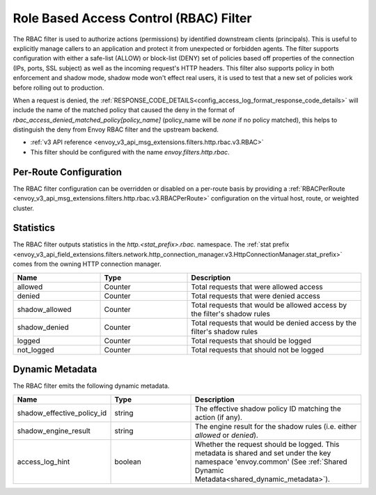 .. _config_http_filters_rbac:

Role Based Access Control (RBAC) Filter
=======================================

The RBAC filter is used to authorize actions (permissions) by identified downstream clients
(principals). This is useful to explicitly manage callers to an application and protect it from
unexpected or forbidden agents. The filter supports configuration with either a safe-list (ALLOW) or
block-list (DENY) set of policies based off properties of the connection (IPs, ports, SSL subject)
as well as the incoming request's HTTP headers. This filter also supports policy in both enforcement
and shadow mode, shadow mode won't effect real users, it is used to test that a new set of policies
work before rolling out to production.

When a request is denied, the :ref:`RESPONSE_CODE_DETAILS<config_access_log_format_response_code_details>`
will include the name of the matched policy that caused the deny in the format of `rbac_access_denied_matched_policy[policy_name]`
(policy_name will be `none` if no policy matched), this helps to distinguish the deny from Envoy RBAC
filter and the upstream backend.

* :ref:`v3 API reference <envoy_v3_api_msg_extensions.filters.http.rbac.v3.RBAC>`
* This filter should be configured with the name *envoy.filters.http.rbac*.

Per-Route Configuration
-----------------------

The RBAC filter configuration can be overridden or disabled on a per-route basis by providing a
:ref:`RBACPerRoute <envoy_v3_api_msg_extensions.filters.http.rbac.v3.RBACPerRoute>` configuration on
the virtual host, route, or weighted cluster.

Statistics
----------

The RBAC filter outputs statistics in the *http.<stat_prefix>.rbac.* namespace. The :ref:`stat prefix
<envoy_v3_api_field_extensions.filters.network.http_connection_manager.v3.HttpConnectionManager.stat_prefix>` comes from the
owning HTTP connection manager.

.. csv-table::
  :header: Name, Type, Description
  :widths: 1, 1, 2

  allowed, Counter, Total requests that were allowed access
  denied, Counter, Total requests that were denied access
  shadow_allowed, Counter, Total requests that would be allowed access by the filter's shadow rules
  shadow_denied, Counter, Total requests that would be denied access by the filter's shadow rules
  logged, Counter, Total requests that should be logged
  not_logged, Counter, Total requests that should not be logged

.. _config_http_filters_rbac_dynamic_metadata:

Dynamic Metadata
----------------

The RBAC filter emits the following dynamic metadata.

.. csv-table::
  :header: Name, Type, Description
  :widths: 1, 1, 2

  shadow_effective_policy_id, string, The effective shadow policy ID matching the action (if any).
  shadow_engine_result, string, The engine result for the shadow rules (i.e. either `allowed` or `denied`).
  access_log_hint, boolean, Whether the request should be logged. This metadata is shared and set under the key namespace 'envoy.common' (See :ref:`Shared Dynamic Metadata<shared_dynamic_metadata>`).
